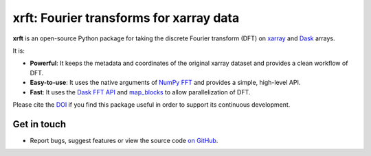 xrft: Fourier transforms for xarray data
=========================================

|pypi| |conda forge| |conda-forge| |Build Status| |codecov| |docs| |DOI| |license| |Code style|

**xrft** is an open-source Python package for
taking the discrete Fourier transform (DFT) on xarray_ and Dask_ arrays.

.. _xarray: http://xarray.pydata.org/en/stable/
.. _Dask: https://dask.org

It is:

- **Powerful**: It keeps the metadata and coordinates of the original xarray dataset and provides a clean workflow of DFT.
- **Easy-to-use**: It uses the native arguments of `NumPy FFT`_ and provides a simple, high-level API.
- **Fast**: It uses the `Dask FFT API`_ and `map_blocks`_ to allow parallelization of DFT.

.. _NumPy FFT: https://docs.scipy.org/doc/numpy/reference/routines.fft.html
.. _Dask FFT API: https://docs.dask.org/en/latest/array-api.html#fast-fourier-transforms
.. _map_blocks: https://docs.dask.org/en/latest/generated/dask.array.map_blocks.html#dask.array.map_blocks

Please cite the `DOI <https://doi.org/10.5281/zenodo.1402635>`_ if you find this
package useful in order to support its continuous development.

Get in touch
------------

- Report bugs, suggest features or view the source code `on GitHub`_.

.. _on GitHub: https://github.com/xgcm/xrft

.. |pypi| image:: https://badge.fury.io/py/xrft.svg
   :target: https://badge.fury.io/py/xrft
   :alt: pypi package
.. |conda forge| image:: https://img.shields.io/conda/vn/conda-forge/xrft
   :target: https://anaconda.org/conda-forge/xrft
.. |conda-forge| image:: https://img.shields.io/conda/dn/conda-forge/xrft?label=conda-forge
   :target: https://anaconda.org/conda-forge/xrft
.. |DOI| image:: https://zenodo.org/badge/DOI/10.5281/zenodo.1402635.svg
   :target: https://doi.org/10.5281/zenodo.1402635
.. |Build Status| image:: https://img.shields.io/github/workflow/status/xgcm/xrft/CI?logo=github
   :target: https://github.com/xgcm/xrft/actions
   :alt: GitHub Workflow CI Status
.. |codecov| image:: https://codecov.io/github/xgcm/xrft/coverage.svg?branch=master
   :target: https://codecov.io/github/xgcm/xrft?branch=master
   :alt: code coverage
.. |docs| image:: http://readthedocs.org/projects/xrft/badge/?version=latest
   :target: http://xrft.readthedocs.io/en/latest/?badge=latest
   :alt: documentation status
.. |license| image:: https://img.shields.io/github/license/mashape/apistatus.svg
   :target: https://github.com/xgcm/xrft
   :alt: license
.. |Code style| image:: https://img.shields.io/badge/code%20style-black-000000.svg
   :target: https://github.com/python/black
   :alt: Code style
